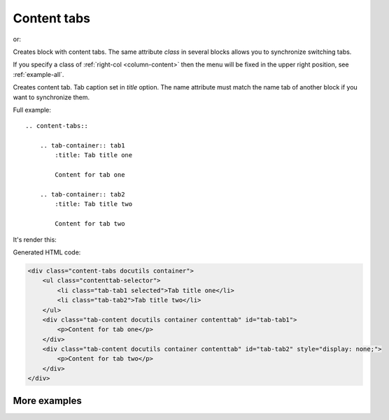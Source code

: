 .. _content-tabs:

Content tabs
------------

.. rst:directive:: .. content-tabs:: class

or:

.. rst:directive:: .. container:: content-tabs class

Creates block with content tabs. The same attribute `class` in several
blocks allows you to synchronize switching tabs.

If you specify a class of :ref:`right-col <column-content>` then the menu
will be fixed in the upper right position, see :ref:`example-all`.

.. rst:directive:: .. tab-container:: name

Creates content tab. Tab caption set in `title` option. The name attribute
must match the name tab of another block if you want to synchronize them.

Full example::

    .. content-tabs::

        .. tab-container:: tab1
            :title: Tab title one

            Content for tab one

        .. tab-container:: tab2
            :title: Tab title two

            Content for tab two


It's render this:

.. content-tabs::

    .. tab-container:: tab1
        :title: Tab title one

        Content for tab one

    .. tab-container:: tab2
        :title: Tab title two

        Content for tab two

Generated HTML code:

.. code-block:: html

    <div class="content-tabs docutils container">
        <ul class="contenttab-selector">
            <li class="tab-tab1 selected">Tab title one</li>
            <li class="tab-tab2">Tab title two</li>
        </ul>
        <div class="tab-content docutils container contenttab" id="tab-tab1">
            <p>Content for tab one</p>
        </div>
        <div class="tab-content docutils container contenttab" id="tab-tab2" style="display: none;">
            <p>Content for tab two</p>
        </div>
    </div>

More examples
~~~~~~~~~~~~~

.. content-tabs::

    .. tab-container:: python
        :title: Python

        .. rubric:: Definition

        .. code-block:: python

            my-api.signin()

        .. rubric:: Example request

        .. code-block:: python

            import my-api
            my-api.signin('username', 'password')


    .. tab-container:: php
        :title: PHP

        .. rubric:: Definition

        .. code-block:: php

            MyApi::signin();

        .. rubric:: Example request

        .. code-block:: php

            include 'my-api';
            MyApi::signin('username', 'password');
